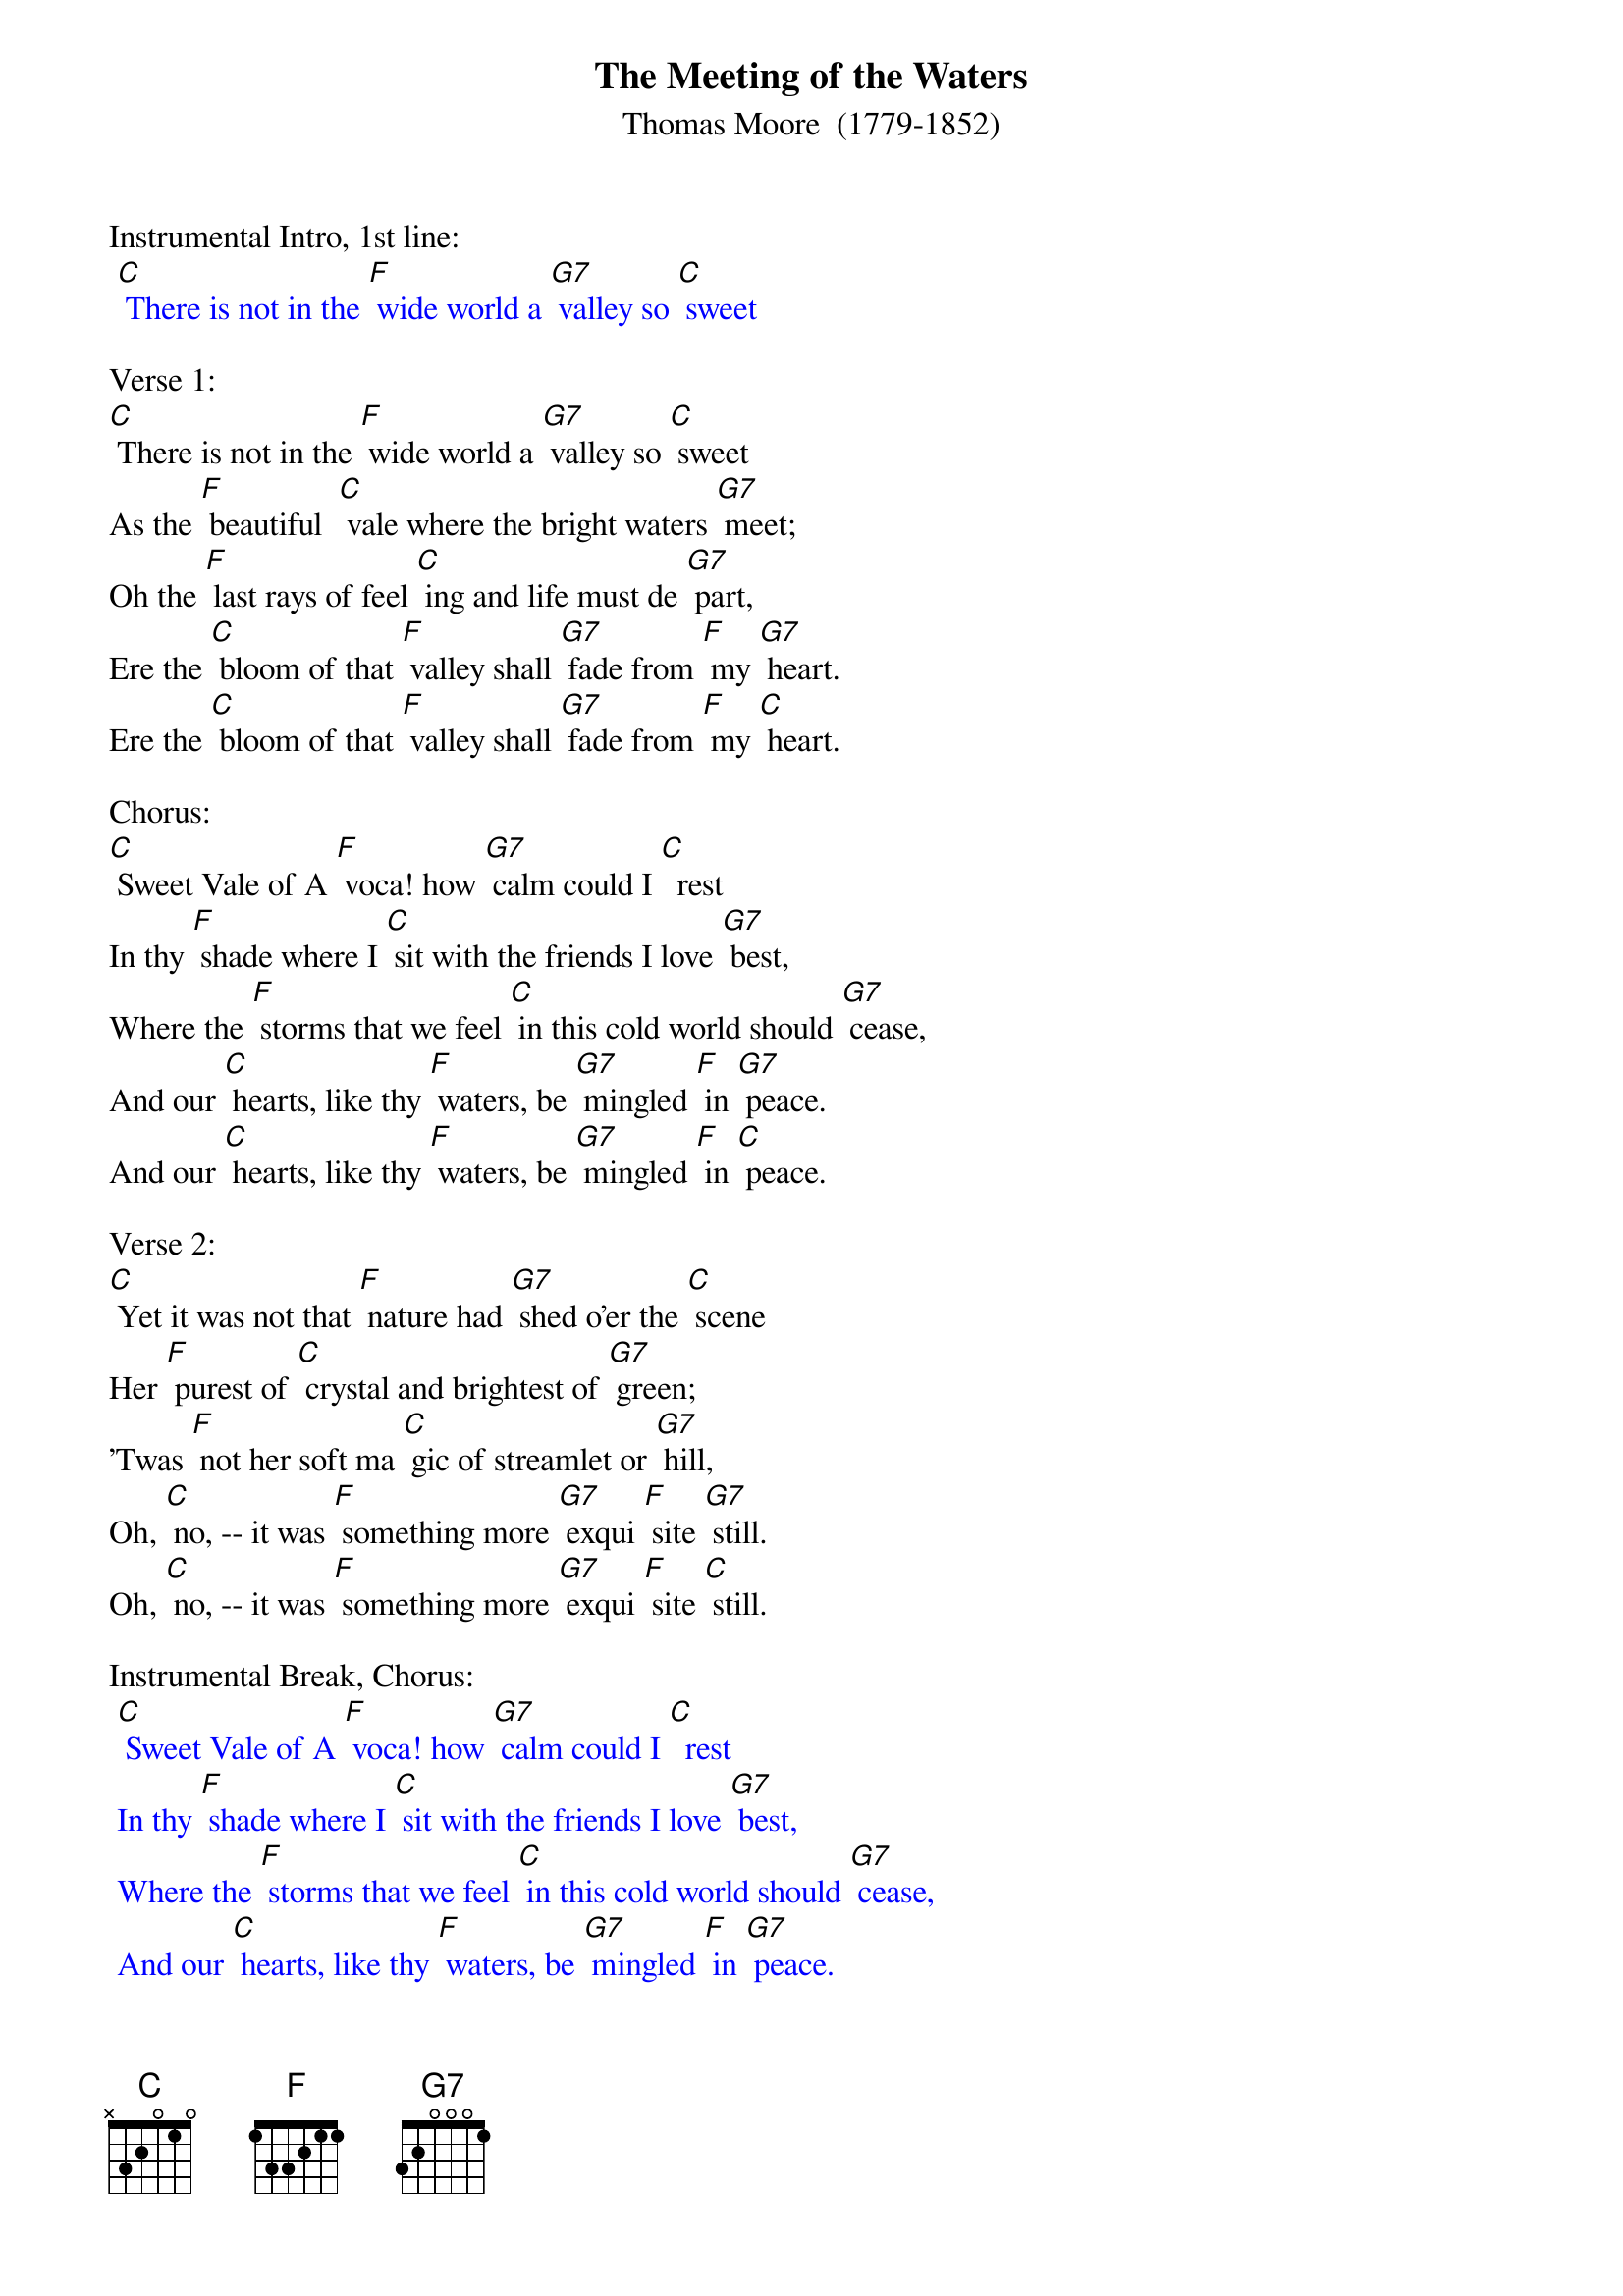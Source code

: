 {t: The Meeting of the Waters}
{st: Thomas Moore  (1779-1852)}

Instrumental Intro, 1st line:
{textcolour: blue}
 [C] There is not in the [F] wide world a [G7] valley so [C] sweet
{textcolour}

Verse 1:
[C] There is not in the [F] wide world a [G7] valley so [C] sweet
As the [F] beautiful  [C] vale where the bright waters [G7] meet;
Oh the [F] last rays of feel [C] ing and life must de [G7] part,
Ere the [C] bloom of that [F] valley shall [G7] fade from [F] my [G7] heart.
Ere the [C] bloom of that [F] valley shall [G7] fade from [F] my [C] heart.

Chorus:
[C] Sweet Vale of A [F] voca! how [G7] calm could I [C]  rest
In thy [F] shade where I [C] sit with the friends I love [G7] best,
Where the [F] storms that we feel [C] in this cold world should [G7] cease,
And our [C] hearts, like thy [F] waters, be [G7] mingled [F] in [G7] peace.
And our [C] hearts, like thy [F] waters, be [G7] mingled [F] in [C] peace.

Verse 2:
[C] Yet it was not that [F] nature had [G7] shed o'er the [C] scene
Her [F] purest of [C] crystal and brightest of [G7] green;
'Twas [F] not her soft ma [C] gic of streamlet or [G7] hill,
Oh, [C] no, -- it was [F] something more [G7] exqui [F] site [G7] still.
Oh, [C] no, -- it was [F] something more [G7] exqui [F] site [C] still.

Instrumental Break, Chorus:
{textcolour: blue}
 [C] Sweet Vale of A [F] voca! how [G7] calm could I [C]  rest
 In thy [F] shade where I [C] sit with the friends I love [G7] best,
 Where the [F] storms that we feel [C] in this cold world should [G7] cease,
 And our [C] hearts, like thy [F] waters, be [G7] mingled [F] in [G7] peace.
 And our [C] hearts, like thy [F] waters, be [G7] mingled [F] in [C] peace.
{textcolour}

Verse 3:
[C] 'Twas that intimate [F] friends, so be [G7] loved,  were [C] near,
Who made [F] every dear [C] scene of enchantment more [G7] dear,
And who [F] felt how the best [C] charms of nature im [G7] prove,
When we [C] see them re [F] flected from [G7] looks that [F] we [G7] love.
When we [C] see them re [F] flected from [G7] looks that [F] we [C] love.

Chorus:
[C] Sweet Vale of A [F] voca! how [G7] calm could I [C]  rest
In thy [F] shade where I [C] sit with the friends I love [G7] best,
Where the [F] storms that we feel [C] in this cold world should [G7] cease,
And our [C] hearts, like thy [F] waters, be [G7] mingled [F] in [G7] peace.

And our [C] hearts, like thy [F] waters, be [G7] mingled [F] in [C] peace.
